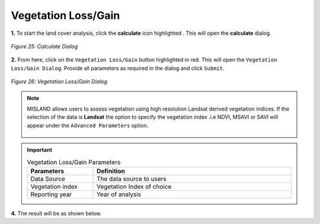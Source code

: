 =====================
Vegetation Loss/Gain
=====================

.. |calculate| image:: ../_static/calculate.png
   :height: 32px

**1.** To start the land cover analysis, click the **calculate** icon highlighted |calculate|. This will open the **calculate** dialog.

.. figure:: ../_static/calculateVegetation.png
    :alt: Calculate Dialog
    :align: center

    *Figure 25: Calculate Dialog*

**2.** From here, click on the ``Vegetation Loss/Gain`` button highlighted in red. This will open the ``Vegetation Loss/Gain Dialog``.
Provide all parameters as required in the dialog and click ``Submit``.

.. figure:: ../_static/vegetation.png
    :alt: Vegetation Loss/Gain Dialog
    :align: center

    *Figure 26: Vegetation Loss/Gain Dialog*

.. admonition:: Note

    MISLAND allows users to assess vegetation using high resolution Landsat derived vegetation indices. If the selection of the data 
    is **Landsat** the option to specify the vegetation index .i.e NDVI, MSAVI or SAVI will appear under the ``Advanced Parameters`` option.

    .. figure:: ../_static/vegetationAdvanced.png
        :alt: Advanced Parameters
        :align: center

.. important::

    .. list-table:: Vegetation Loss/Gain Parameters
        :width: 100%
        :widths: 25 75
        :header-rows: 1

        * - Parameters
          - Definition
        * - Data Source
          - The data source to users
        * - Vegetation index
          - Vegetation Index of choice
        * - Reporting year
          - Year of analysis

**4.** The result will be as shown below.